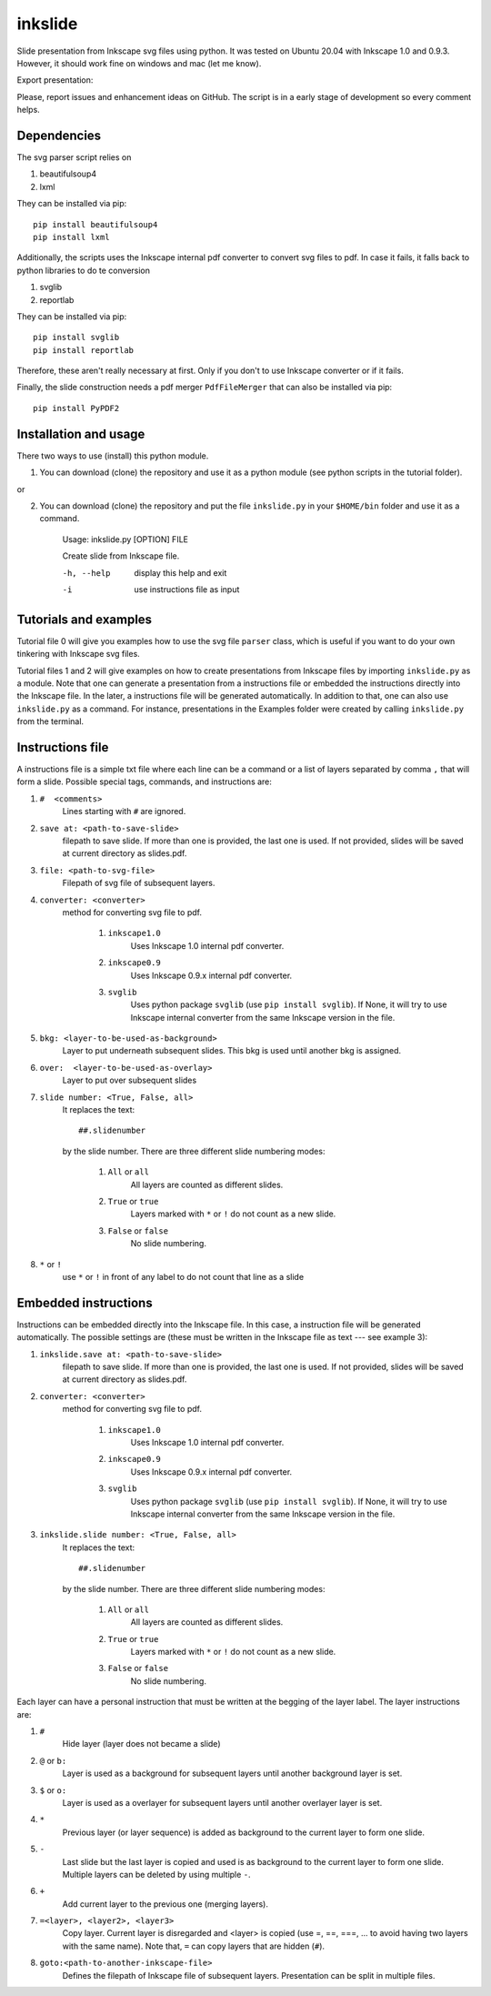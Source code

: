 
=========
inkslide
=========

Slide presentation from Inkscape svg files using python. It was tested on Ubuntu 20.04 with Inkscape 1.0 and 0.9.3. However, it should work fine on windows and mac (let me know).

.. image:: https://github.com/cwgaldino/inkslide/blob/master/figs/fig_1.png?sanitize=true

Export presentation:

.. image:: https://github.com/cwgaldino/inkslide/blob/master/figs/fig_2.png?sanitize=true
  :width: 100px

.. image:: https://github.com/cwgaldino/inkslide/blob/master/figs/fig_3.png?sanitize=true

Please, report issues and enhancement ideas on GitHub. The script is in a early stage of development so every comment helps.

Dependencies
============

The svg parser script relies on

1. beautifulsoup4
2. lxml

They can be installed via pip::

    pip install beautifulsoup4
    pip install lxml

Additionally, the scripts uses the Inkscape internal pdf converter to convert svg files to pdf. In case it fails, it falls back to python libraries to do te conversion

1. svglib
2. reportlab

They can be installed via pip::

    pip install svglib
    pip install reportlab

Therefore, these aren't really necessary at first. Only if you don't to use Inkscape converter or if it fails.

Finally, the slide construction needs a pdf merger ``PdfFileMerger`` that can also be installed via pip::

    pip install PyPDF2


Installation and usage
======================

There two ways to use (install) this python module.

1) You can download (clone) the repository and use it as a python module (see python scripts in the tutorial folder).

or

2) You can download (clone) the repository and put the file ``inkslide.py`` in your ``$HOME/bin`` folder and use it as a command.

    Usage: inkslide.py [OPTION] FILE

    Create slide from Inkscape file.

    -h, --help    display this help and exit

    -i            use instructions file as input


Tutorials and examples
======================

Tutorial file 0 will give you examples how to use the svg file ``parser`` class, which is useful if you want to do your own tinkering with Inkscape svg files.

Tutorial files 1 and 2 will give examples on how to create presentations from Inkscape files by importing ``inkslide.py`` as a module. Note that one can generate a presentation from a instructions file or embedded the instructions directly into the Inkscape file. In the later, a instructions file will be generated automatically. In addition to that, one can also use ``inkslide.py`` as a command. For instance, presentations in the Examples folder were created by calling ``inkslide.py`` from the terminal.

Instructions file
===================

A instructions file is a simple txt file where each line can be a command or a list of layers separated by comma ``,`` that will form a slide. Possible special tags, commands, and instructions are:

#. ``#  <comments>``
    Lines starting with ``#`` are ignored.
#. ``save at: <path-to-save-slide>``
    filepath to save slide. If more than one is provided, the last one is used. If not provided, slides will be saved at current directory as slides.pdf.
#. ``file: <path-to-svg-file>``
    Filepath of svg file of subsequent layers.
#. ``converter: <converter>``
    method for converting svg file to pdf.

        #. ``inkscape1.0``
            Uses Inkscape 1.0 internal pdf converter.
        #. ``inkscape0.9``
            Uses Inkscape 0.9.x internal pdf converter.
        #. ``svglib``
            Uses python package ``svglib`` (use ``pip install svglib``). If None, it will try to use Inkscape internal converter from the same Inkscape version in the file.
#. ``bkg: <layer-to-be-used-as-background>``
    Layer to put underneath subsequent slides. This bkg is used until another bkg is assigned.
#. ``over:  <layer-to-be-used-as-overlay>``
    Layer to put over subsequent slides
#. ``slide number: <True, False, all>``
    It replaces the text::

        ##.slidenumber

    by the slide number. There are three different slide numbering modes:

        #. ``All`` or ``all``
            All layers are counted as different slides.
        #. ``True`` or ``true``
            Layers marked with ``*`` or ``!`` do not count as a new slide.
        #. ``False`` or ``false``
            No slide numbering.
#. ``*`` or ``!``
    use ``*`` or ``!`` in front of any label to do not count that line as a slide


Embedded instructions
=======================

Instructions can be embedded directly into the Inkscape file. In this case, a instruction file will be generated automatically. The possible settings are (these must be written in the Inkscape file as text --- see example 3):

#. ``inkslide.save at: <path-to-save-slide>``
    filepath to save slide. If more than one is provided, the last one is used. If not provided, slides will be saved at current directory as slides.pdf.
#. ``converter: <converter>``
    method for converting svg file to pdf.

        #. ``inkscape1.0``
            Uses Inkscape 1.0 internal pdf converter.
        #. ``inkscape0.9``
            Uses Inkscape 0.9.x internal pdf converter.
        #. ``svglib``
            Uses python package ``svglib`` (use ``pip install svglib``). If None, it will try to use Inkscape internal converter from the same Inkscape version in the file.
#. ``inkslide.slide number: <True, False, all>``
    It replaces the text::

        ##.slidenumber

    by the slide number. There are three different slide numbering modes:

        #. ``All`` or ``all``
            All layers are counted as different slides.
        #. ``True`` or ``true``
            Layers marked with ``*`` or ``!`` do not count as a new slide.
        #. ``False`` or ``false``
            No slide numbering.

Each layer can have a personal instruction that must be written at the begging of the layer label. The layer instructions are:

#. ``#``
    Hide layer (layer does not became a slide)
#. ``@`` or ``b:``
    Layer is used as a background for subsequent layers until another background layer is set.
#. ``$`` or ``o:``
    Layer is used as a overlayer for subsequent layers until another overlayer layer is set.
#. ``*``
    Previous layer (or layer sequence) is added as background to the current layer to form one slide.
#. ``-``
    Last slide but the last layer is copied and used is as background to the current layer to form one slide. Multiple layers can be deleted by using multiple ``-``.
#. ``+``
    Add current layer to the previous one (merging layers).
#. ``=<layer>, <layer2>, <layer3>``
    Copy layer. Current layer is disregarded and <layer> is copied (use =, ==, ===, ... to avoid having two layers with the same name). Note that, ``=`` can copy layers that are hidden (``#``).
#. ``goto:<path-to-another-inkscape-file>``
    Defines the filepath of Inkscape file of subsequent layers. Presentation can be split in multiple files.
